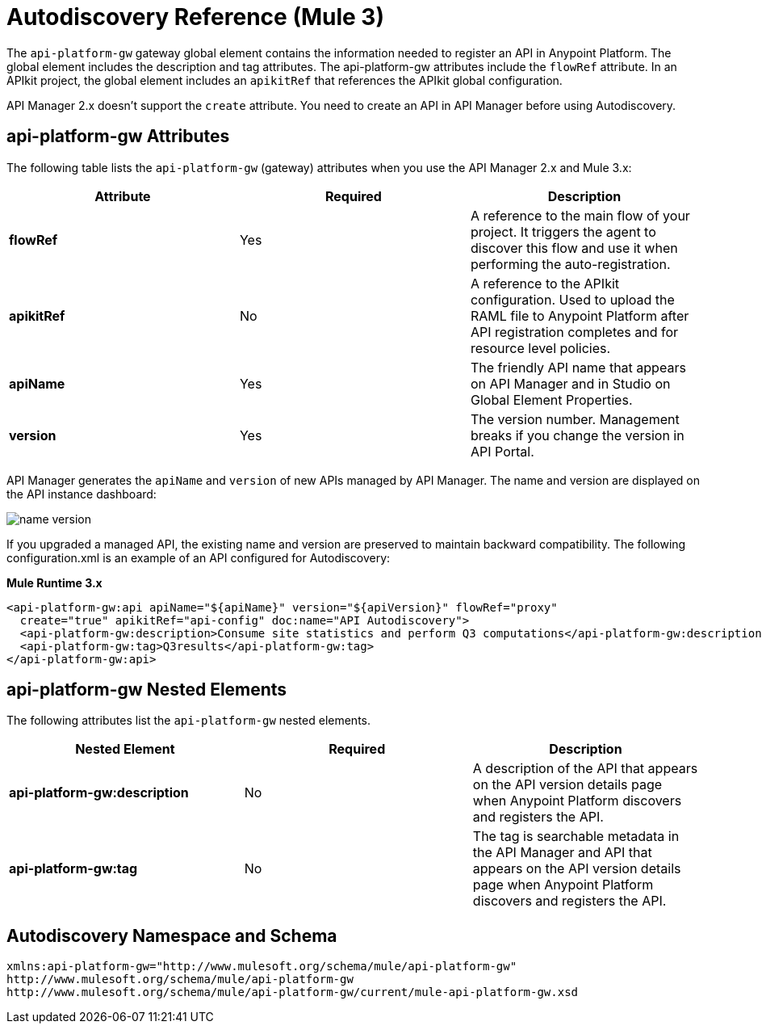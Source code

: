 = Autodiscovery Reference (Mule 3)
:imagesdir: ./_images

The `api-platform-gw` gateway global element contains the information needed to register an API in Anypoint Platform. The global element includes the description and tag attributes. The api-platform-gw attributes include the `flowRef` attribute. In an APIkit project, the global element includes an `apikitRef` that references the APIkit global configuration. 

API Manager 2.x doesn't support the `create` attribute. You need to create an API in API Manager before using Autodiscovery.

== api-platform-gw Attributes

The following table lists the `api-platform-gw` (gateway) attributes when you use the API Manager 2.x and Mule 3.x:

[%header,cols="3*a"]
|===
|Attribute |Required |Description
|*flowRef* |Yes |A reference to the main flow of your project. It triggers the agent to discover this flow and use it when performing the auto-registration.
|*apikitRef* |No |A reference to the APIkit configuration. Used to upload the RAML file to Anypoint Platform after API registration completes and for resource level policies.
|*apiName* |Yes |The friendly API name that appears on API Manager and in Studio on Global Element Properties.
|*version* |Yes |The version number. Management breaks if you change the version in API Portal.
|===

API Manager generates the `apiName` and `version` of new APIs managed by API Manager. The name and version are displayed on the API instance dashboard:

image::name-version.png[]

If you upgraded a managed API, the existing name and version are preserved to maintain backward compatibility.
The following configuration.xml is an example of an API configured for Autodiscovery:

*Mule Runtime 3.x*

[source, xml, linenums]
----
<api-platform-gw:api apiName="${apiName}" version="${apiVersion}" flowRef="proxy" 
  create="true" apikitRef="api-config" doc:name="API Autodiscovery">
  <api-platform-gw:description>Consume site statistics and perform Q3 computations</api-platform-gw:description>
  <api-platform-gw:tag>Q3results</api-platform-gw:tag>
</api-platform-gw:api>
----

== api-platform-gw Nested Elements

The following attributes list the `api-platform-gw` nested elements.

[%header,cols="34a,33a,33a"]
|===
|Nested Element |Required |Description
|*api-platform-gw:description* |No |A description of the API that appears on the API version details page when Anypoint Platform discovers and registers the API.
|*api-platform-gw:tag* |No |The tag is searchable metadata in the API Manager and API that appears on the API version details page when Anypoint Platform discovers and registers the API.
|===

== Autodiscovery Namespace and Schema

----
xmlns:api-platform-gw="http://www.mulesoft.org/schema/mule/api-platform-gw"
http://www.mulesoft.org/schema/mule/api-platform-gw 
http://www.mulesoft.org/schema/mule/api-platform-gw/current/mule-api-platform-gw.xsd
----

